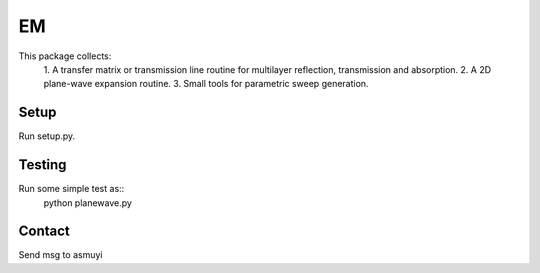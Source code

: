 ###
EM
###

This package collects:
  1. A transfer matrix or transmission line routine for multilayer
  reflection, transmission and absorption.
  2. A 2D plane-wave expansion routine.
  3. Small tools for parametric sweep generation.

Setup
=====

Run setup.py.

Testing
=======

Run some simple test as::
    python planewave.py

Contact
=======
Send msg to asmuyi
